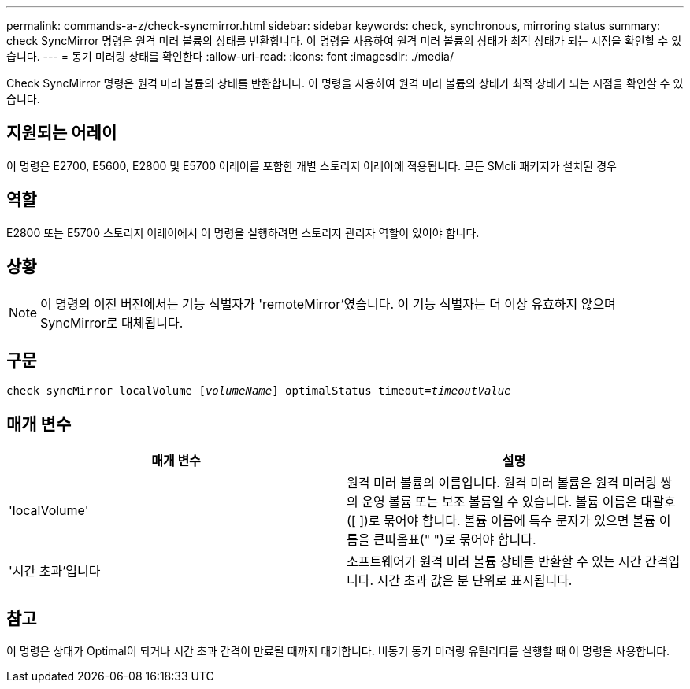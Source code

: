 ---
permalink: commands-a-z/check-syncmirror.html 
sidebar: sidebar 
keywords: check, synchronous, mirroring status 
summary: check SyncMirror 명령은 원격 미러 볼륨의 상태를 반환합니다. 이 명령을 사용하여 원격 미러 볼륨의 상태가 최적 상태가 되는 시점을 확인할 수 있습니다. 
---
= 동기 미러링 상태를 확인한다
:allow-uri-read: 
:icons: font
:imagesdir: ./media/


[role="lead"]
Check SyncMirror 명령은 원격 미러 볼륨의 상태를 반환합니다. 이 명령을 사용하여 원격 미러 볼륨의 상태가 최적 상태가 되는 시점을 확인할 수 있습니다.



== 지원되는 어레이

이 명령은 E2700, E5600, E2800 및 E5700 어레이를 포함한 개별 스토리지 어레이에 적용됩니다. 모든 SMcli 패키지가 설치된 경우



== 역할

E2800 또는 E5700 스토리지 어레이에서 이 명령을 실행하려면 스토리지 관리자 역할이 있어야 합니다.



== 상황

[NOTE]
====
이 명령의 이전 버전에서는 기능 식별자가 'remoteMirror'였습니다. 이 기능 식별자는 더 이상 유효하지 않으며 SyncMirror로 대체됩니다.

====


== 구문

[listing, subs="+macros"]
----
check syncMirror localVolume pass:quotes[[_volumeName_]] optimalStatus timeout=pass:quotes[_timeoutValue_]
----


== 매개 변수

|===
| 매개 변수 | 설명 


 a| 
'localVolume'
 a| 
원격 미러 볼륨의 이름입니다. 원격 미러 볼륨은 원격 미러링 쌍의 운영 볼륨 또는 보조 볼륨일 수 있습니다. 볼륨 이름은 대괄호([ ])로 묶어야 합니다. 볼륨 이름에 특수 문자가 있으면 볼륨 이름을 큰따옴표(" ")로 묶어야 합니다.



 a| 
'시간 초과'입니다
 a| 
소프트웨어가 원격 미러 볼륨 상태를 반환할 수 있는 시간 간격입니다. 시간 초과 값은 분 단위로 표시됩니다.

|===


== 참고

이 명령은 상태가 Optimal이 되거나 시간 초과 간격이 만료될 때까지 대기합니다. 비동기 동기 미러링 유틸리티를 실행할 때 이 명령을 사용합니다.
